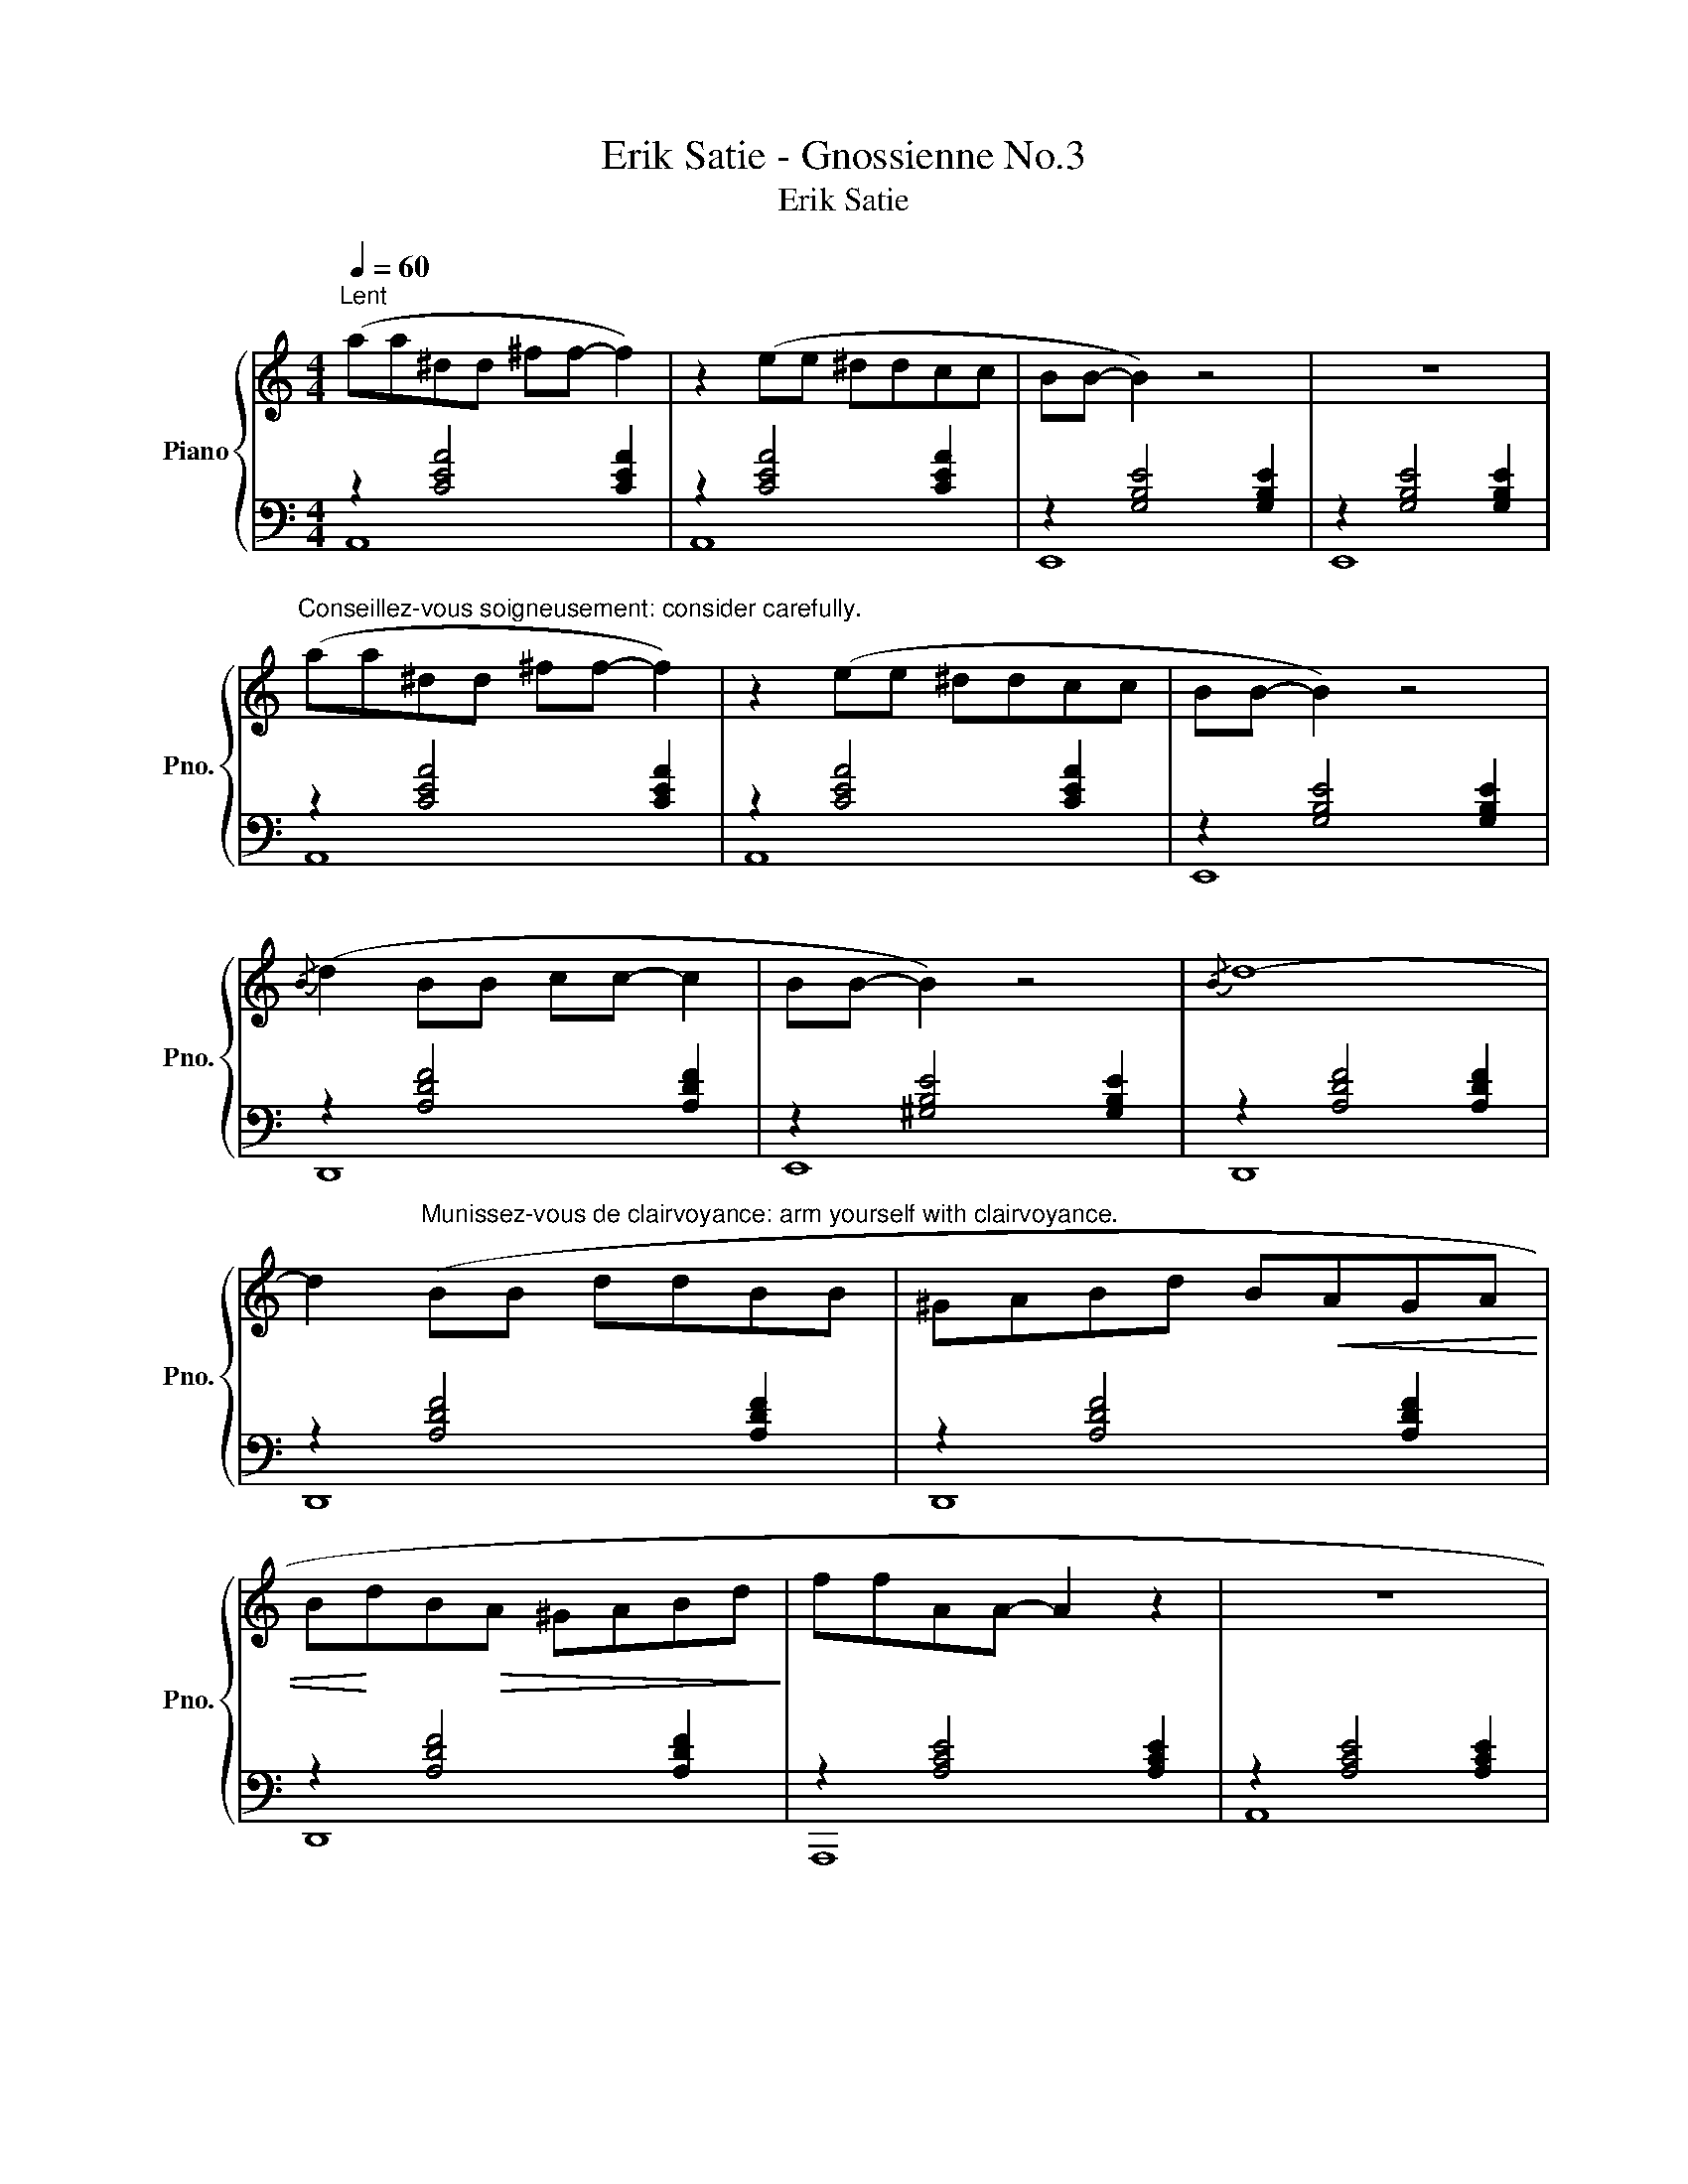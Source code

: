 X:1
T:Erik Satie - Gnossienne No.3
T:Erik Satie
%%score { 1 | ( 2 3 ) }
L:1/8
Q:1/4=60
M:4/4
K:C
V:1 treble nm="Piano" snm="Pno."
V:2 bass 
V:3 bass 
V:1
"^Lent" (aa^dd ^ff- f2) | z2 (ee ^ddcc | BB- B2) z4 | z8 | %4
"^Conseillez-vous soigneusement: consider carefully." (aa^dd ^ff- f2) | z2 (ee ^ddcc | BB- B2) z4 | %7
{/B} (d2 BB cc- c2 | BB- B2) z4 |{/B} d8- | %10
 d2"^Munissez-vous de clairvoyance: arm yourself with clairvoyance." (BB ddBB | ^GABd B!<(!AGA | %12
 B!<)!dB!>(!A ^GABd!>)! | ffAA- A2 z2 | z8 | %15
"^Seul, pendant un instant: alone for an instant." ee^AA ^cc- c2) | z2 (BB ^AAGG | ^FF- F2) z4 | %18
 z8 | (ee^AA ^cc- c2) | z2 (BB ^AAGG | ^FF- F2) z4 |{/^F} A8 | %23
"^De manière à obtenir un creux: so as to form a hollow." (E^FG^A B^cec |!<(! B^AG^F EFGA!<)! | %25
 B^cec!>(! B^AG^F | E^FG!>)!^A B^cec | dd- d2) z4 | z8 |"^Très perdu: very lost." (E^FG^A B^cec | %30
!<(! B^AG^F EFGA!<)! | B^ce!>(!c B^AG^F | E^FG!>)!^A B^cec | dd- d2) z4 | %34
"^Portez cela plus loin: carry it further."{/^F} A8- | A4 z4 |{/c} _A8- | A4 z4 | %38
"^Ouvrez la tête: open your head."!<(! (_ABc_e!<)!!>(! dcBA!>)! | cc- c2) z4 |{/B} d8- | d4 z4 | %42
!<(! (_ABc_e!<)! dcBA |!>(! cc- c2)!>)! z4 |{/B} d8 | (aa^dd ^ff- f2) | z2 (ee ^ddcc | BB- B2) z4 | %48
 z8 |"^Enfouissez le son: bury the sound." aa^dd ^ff- f2 | z2 (ee ^ddcc | BB- B2) z2 BB | %52
 ee- e2 z4 | z8 |] %54
V:2
 z2 [CEA]4 [CEA]2 | z2 [CEA]4 [CEA]2 | z2 [G,B,E]4 [G,B,E]2 | z2 [G,B,E]4 [G,B,E]2 | %4
 z2 [CEA]4 [CEA]2 | z2 [CEA]4 [CEA]2 | z2 [G,B,E]4 [G,B,E]2 | z2 [A,DF]4 [A,DF]2 | %8
 z2 [^G,B,E]4 [G,B,E]2 | z2 [A,DF]4 [A,DF]2 | z2 [A,DF]4 [A,DF]2 | z2 [A,DF]4 [A,DF]2 | %12
 z2 [A,DF]4 [A,DF]2 | z2 [A,CE]4 [A,CE]2 | z2 [A,CE]4 [A,CE]2 | z2 [G,B,E]4 [G,B,E]2 | %16
 z2 [G,B,E]4 [G,B,E]2 | z2 [^F,B,D]4 [F,B,D]2 | z2 [^F,B,D]4 [F,B,D]2 | z2 [G,B,E]4 [G,B,E]2 | %20
 z2 [G,B,E]4 [G,B,E]2 | z2 [^F,B,D]4 [F,B,D]2 | z2 [A,^C^F]4 [A,CF]2 | z2 [G,B,E]4 [G,B,E]2 | %24
 z2 [G,B,E]4 [G,B,E]2 | z2 [G,B,E]4 [G,B,E]2 | z2 [G,B,E]4 [G,B,E]2 | z2 [^F,B,D]4 [F,B,D]2 | %28
 z2 [^F,B,D]4 [F,B,D]2 | z2 [G,B,E]4 [G,B,E]2 | z2 [G,B,E]4 [G,B,E]2 | z2 [G,B,E]4 [G,B,E]2 | %32
 z2 [G,B,E]4 [G,B,E]2 | z2 [^F,B,D]4 [F,B,D]2 | z2 [A,CE]4 [A,CE]2 | z2 [A,CE]4 [A,CE]2 | %36
 z2 [_A,CF]4 [A,CF]2 | z2 [_A,CF]4 [A,CF]2 | z2 [_A,CF]4 [A,CF]2 | z2 [_A,CF]4 [A,CF]2 | %40
 z2 [A,DF]4 [A,DF]2 | z2 [A,DF]4 [A,DF]2 | z2 [_A,CF]4 [A,CF]2 | z2 [_A,CF]4 [A,CF]2 | %44
 z2 [A,DF]4 [A,DF]2 | z2 [CEA]4 [CEA]2 | z2 [CEA]4 [CEA]2 | z2 [G,B,E]4 [G,B,E]2 | %48
 z2 [G,B,E]4 [G,B,E]2 | z2 [CEA]4 [CEA]2 | z2 [CEA]4 [CEA]2 | z2 [G,B,E]4 [G,B,E]2 | %52
 z2 [A,CE]4 [A,CE]2 | z2 [A,CE]4 [A,CE]2 |] %54
V:3
 A,,8 | A,,8 | E,,8 | E,,8 | A,,8 | A,,8 | E,,8 | D,,8 | E,,8 | D,,8 | D,,8 | D,,8 | D,,8 | A,,,8 | %14
 A,,8 | E,,8 | E,,8 | B,,,8 | B,,,8 | E,,8 | E,,8 | B,,,8 | ^F,,,8 | E,,8 | E,,8 | E,,8 | E,,8 | %27
 B,,,8 | B,,,8 | E,,8 | E,,8 | E,,8 | E,,8 | B,,,8 | A,,,8 | A,,8 | F,,8 | F,,8 | F,,8 | F,,8 | %40
 D,,8 | D,,8 | F,,8 | F,,8 | D,,8 | A,,8 | A,,8 | E,,8 | E,,8 | A,,8 | A,,8 | E,,8 | A,,,8 | %53
 A,,8 |] %54

